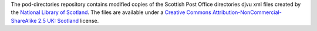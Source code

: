 The pod-directories repository contains modified copies of the Scottish Post Office directories djvu xml files created by the `National Library of Scotland`_. The files are available under a `Creative Commons Attribution-NonCommercial-ShareAlike 2.5 UK: Scotland`_ license.

.. _National Library of Scotland: http://www.nls.uk/
.. _Creative Commons Attribution-NonCommercial-ShareAlike 2.5 UK\: Scotland: http://creativecommons.org/licenses/by-nc-sa/2.5/scotland/
